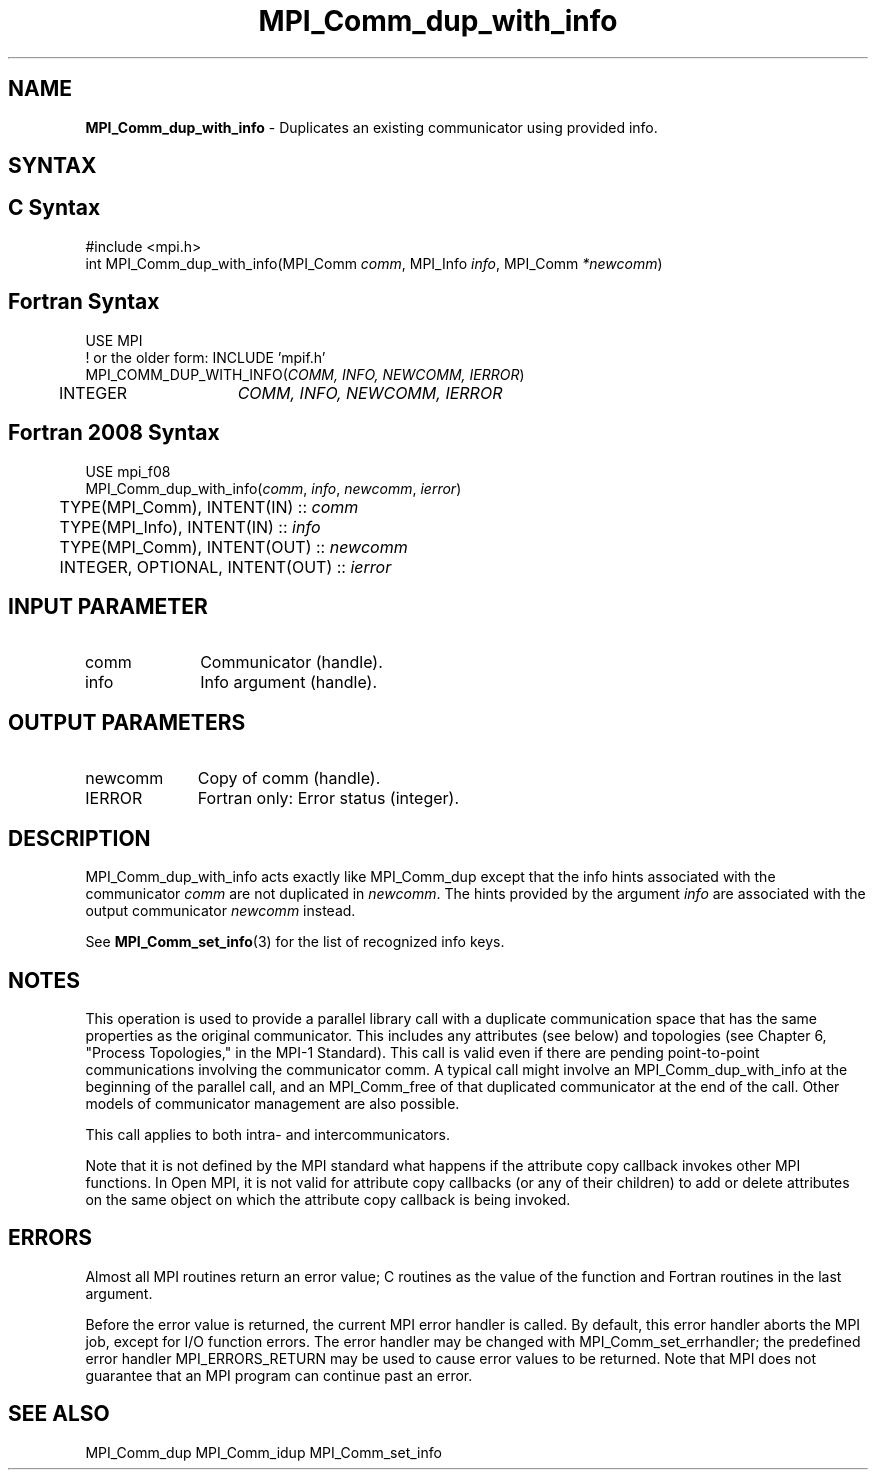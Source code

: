 .\" -*- nroff -*-
.\" Copyright 2013 Los Alamos National Security, LLC. All rights reserved.
.\" Copyright (c) 2010-2014 Cisco Systems, Inc.  All rights reserved.
.\" Copyright 2006-2008 Sun Microsystems, Inc.
.\" Copyright (c) 1996 Thinking Machines Corporation
.\" $COPYRIGHT$
.TH MPI_Comm_dup_with_info 3 "Dec 18, 2020" "4.1.0" "Open MPI"
.SH NAME
\fBMPI_Comm_dup_with_info \fP \-  Duplicates an existing communicator using provided info.

.SH SYNTAX
.ft R
.SH C Syntax
.nf
#include <mpi.h>
int MPI_Comm_dup_with_info(MPI_Comm \fIcomm\fP, MPI_Info \fIinfo\fP, MPI_Comm\fI *newcomm\fP)

.fi
.SH Fortran Syntax
.nf
USE MPI
! or the older form: INCLUDE 'mpif.h'
MPI_COMM_DUP_WITH_INFO(\fICOMM, INFO, NEWCOMM, IERROR\fP)
	INTEGER	\fICOMM, INFO, NEWCOMM, IERROR\fP

.fi
.SH Fortran 2008 Syntax
.nf
USE mpi_f08
MPI_Comm_dup_with_info(\fIcomm\fP, \fIinfo\fP, \fInewcomm\fP, \fIierror\fP)
	TYPE(MPI_Comm), INTENT(IN) :: \fIcomm\fP
	TYPE(MPI_Info), INTENT(IN) :: \fIinfo\fP
	TYPE(MPI_Comm), INTENT(OUT) :: \fInewcomm\fP
	INTEGER, OPTIONAL, INTENT(OUT) :: \fIierror\fP

.fi
.SH INPUT PARAMETER
.ft R
.TP 1i
comm
Communicator (handle).
.ft R
.TP 1i
info
Info argument (handle).

.SH OUTPUT PARAMETERS
.ft R
.TP 1i
newcomm
Copy of comm (handle).
.ft R
.TP 1i
IERROR
Fortran only: Error status (integer).

.SH DESCRIPTION
.ft R
MPI_Comm_dup_with_info acts exactly like MPI_Comm_dup except that the
info hints associated with the communicator \fIcomm\fP are not duplicated in \fInewcomm\fP. The
hints provided by the argument \fIinfo\fP are associated with the output communicator \fInewcomm\fP
instead.
.sp
See
.BR MPI_Comm_set_info (3)
for the list of recognized info keys.

.SH NOTES
This operation is used to provide a parallel
library call with a duplicate communication space that has the same properties as the original communicator. This includes any attributes (see below) and topologies (see Chapter 6, "Process Topologies," in the MPI-1 Standard). This call is valid even if there are pending point-to-point communications involving the communicator comm. A typical call might involve an MPI_Comm_dup_with_info at the beginning of the parallel call, and an MPI_Comm_free of that duplicated communicator at the end of the call. Other models of communicator management are also possible.
.sp
This call applies to both intra- and intercommunicators.

Note that it is not defined by the MPI standard what happens if the
attribute copy callback invokes other MPI functions.  In Open MPI, it
is not valid for attribute copy callbacks (or any of their children)
to add or delete attributes on the same object on which the attribute
copy callback is being invoked.

.SH ERRORS
Almost all MPI routines return an error value; C routines as the value of the function and Fortran routines in the last argument.
.sp
Before the error value is returned, the current MPI error handler is
called. By default, this error handler aborts the MPI job, except for I/O function errors. The error handler may be changed with MPI_Comm_set_errhandler; the predefined error handler MPI_ERRORS_RETURN may be used to cause error values to be returned. Note that MPI does not guarantee that an MPI program can continue past an error.

.SH SEE ALSO
MPI_Comm_dup
MPI_Comm_idup
MPI_Comm_set_info
